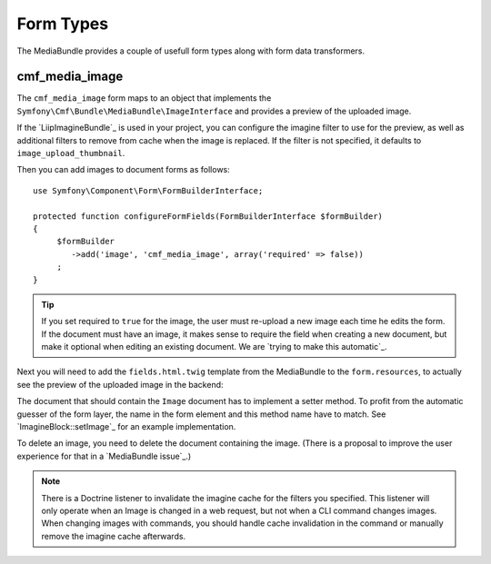 .. index::
    single: Form Types; MediaBundle

Form Types
----------

The MediaBundle provides a couple of usefull form types along with form data
transformers.

cmf_media_image
~~~~~~~~~~~~~~~

The ``cmf_media_image`` form maps to an object that implements the
``Symfony\Cmf\Bundle\MediaBundle\ImageInterface`` and provides a preview of the
uploaded image.

If the `LiipImagineBundle`_ is used in your project, you can configure the
imagine filter to use for the preview, as well as additional filters to remove
from cache when the image is replaced. If the filter is not specified, it
defaults to ``image_upload_thumbnail``.

.. configuration-block::

    .. code-block:: yaml

        liip_imagine:
            # ...
            filter_sets:
                # define the filter to be used with the image preview
                image_upload_thumbnail:
                    data_loader: cmf_media_doctrine_phpcr
                    filters:
                        thumbnail: { size: [100, 100], mode: outbound }

    .. code-block:: xml

        <?xml version="1.0" encoding="UTF-8" ?>
        <container xmlns="http://symfony.com/schema/dic/services">

            <config xmlns="http://example.org/schema/dic/liip_imagine">

                <!-- define the filter to be used with the image preview -->
                <filter-set name="image_upload_thumbnail"
                    data-loader="cmf_media_doctrine_phpcr">

                    <filter name="thumbnail"
                        size="100, 100"
                        mode="outbound"
                    />
                </filter-set>
            </config>
        </container>

    .. code-block:: php

        $container->loadFromExtension('liip_imagine', array(
            // ...

            'filter_sets' => array(
                // define the filter to be used with the image preview
                'image_upload_thumbnail' => array(
                    'data_loader' => 'cmf_media_doctrine_phpcr',
                    'filters' => array(
                        'thumbnail' => array(
                            'size' => array(100, 100),
                            'mode' => 'outbound',
                        ),
                    ),
                ),
            ),
        ));

Then you can add images to document forms as follows::

    use Symfony\Component\Form\FormBuilderInterface;

    protected function configureFormFields(FormBuilderInterface $formBuilder)
    {
         $formBuilder
            ->add('image', 'cmf_media_image', array('required' => false))
         ;
    }

.. tip::

   If you set required to ``true`` for the image, the user must re-upload a
   new image each time he edits the form. If the document must have an image,
   it makes sense to require the field when creating a new document, but make
   it optional when editing an existing document. We are
   `trying to make this automatic`_.

Next you will need to add the ``fields.html.twig`` template from the
MediaBundle to the ``form.resources``, to actually see the preview of the
uploaded image in the backend:

.. configuration-block::

    .. code-block:: yaml

        twig:
            form:
                resources:
                    - 'CmfMediaBundle:Form:fields.html.twig'

    .. code-block:: xml

        <?xml version="1.0" encoding="UTF-8" ?>
        <container xmlns="http://symfony.com/schema/dic/services">

            <config xmlns="http://symfony.com/schem/dic/twig">

                <form>
                    <resource>CmfMediaBundle:Form:fields.html.twig</resource>
                </form>
            </config>
        </container>

    .. code-block:: php

        $container->loadFromExtension('twig', array(
            'form' => array(
                'resources' => array(
                    'CmfMediaBundle:Form:fields.html.twig',
                ),
            ),
        ));

The document that should contain the ``Image`` document has to implement a
setter method. To profit from the automatic guesser of the form layer, the
name in the form element and this method name have to match. See
`ImagineBlock::setImage`_ for an example implementation.

To delete an image, you need to delete the document containing the image.
(There is a proposal to improve the user experience for that in a
`MediaBundle issue`_.)

.. note::

    There is a Doctrine listener to invalidate the imagine cache for the
    filters you specified. This listener will only operate when an Image is
    changed in a web request, but not when a CLI command changes images. When
    changing images with commands, you should handle cache invalidation in the
    command or manually remove the imagine cache afterwards.
